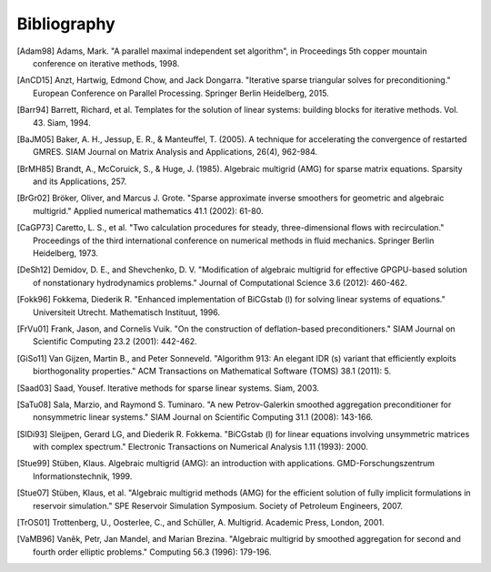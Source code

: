 Bibliography
============

.. [Adam98] Adams, Mark. "A parallel maximal independent set algorithm", in Proceedings 5th copper mountain conference on iterative methods, 1998.
.. [AnCD15] Anzt, Hartwig, Edmond Chow, and Jack Dongarra. "Iterative sparse triangular solves for preconditioning." European Conference on Parallel Processing. Springer Berlin Heidelberg, 2015. 
.. [Barr94] Barrett, Richard, et al. Templates for the solution of linear systems: building blocks for iterative methods. Vol. 43. Siam, 1994.
.. [BaJM05] Baker, A. H., Jessup, E. R., & Manteuffel, T. (2005). A technique for accelerating the convergence of restarted GMRES. SIAM Journal on Matrix Analysis and Applications, 26(4), 962-984.
.. [BrMH85] Brandt, A., McCoruick, S., & Huge, J. (1985). Algebraic multigrid (AMG) for sparse matrix equations. Sparsity and its Applications, 257.
.. [BrGr02] Bröker, Oliver, and Marcus J. Grote. "Sparse approximate inverse smoothers for geometric and algebraic multigrid." Applied numerical mathematics 41.1 (2002): 61-80.
.. [CaGP73] Caretto, L. S., et al. "Two calculation procedures for steady, three-dimensional flows with recirculation." Proceedings of the third international conference on numerical methods in fluid mechanics. Springer Berlin Heidelberg, 1973.
.. [DeSh12] Demidov, D. E., and Shevchenko, D. V. "Modification of algebraic multigrid for effective GPGPU-based solution of nonstationary hydrodynamics problems." Journal of Computational Science 3.6 (2012): 460-462.
.. [Fokk96] Fokkema, Diederik R. "Enhanced implementation of BiCGstab (l) for solving linear systems of equations." Universiteit Utrecht. Mathematisch Instituut, 1996.
.. [FrVu01] Frank, Jason, and Cornelis Vuik. "On the construction of deflation-based preconditioners." SIAM Journal on Scientific Computing 23.2 (2001): 442-462.
.. [GiSo11] Van Gijzen, Martin B., and Peter Sonneveld. "Algorithm 913: An elegant IDR (s) variant that efficiently exploits biorthogonality properties." ACM Transactions on Mathematical Software (TOMS) 38.1 (2011): 5.
.. [Saad03] Saad, Yousef. Iterative methods for sparse linear systems. Siam, 2003.
.. [SaTu08] Sala, Marzio, and Raymond S. Tuminaro. "A new Petrov-Galerkin smoothed aggregation preconditioner for nonsymmetric linear systems." SIAM Journal on Scientific Computing 31.1 (2008): 143-166.
.. [SlDi93] Sleijpen, Gerard LG, and Diederik R. Fokkema. "BiCGstab (l) for linear equations involving unsymmetric matrices with complex spectrum." Electronic Transactions on Numerical Analysis 1.11 (1993): 2000.
.. [Stue99] Stüben, Klaus. Algebraic multigrid (AMG): an introduction with applications. GMD-Forschungszentrum Informationstechnik, 1999.
.. [Stue07] Stüben, Klaus, et al. "Algebraic multigrid methods (AMG) for the efficient solution of fully implicit formulations in reservoir simulation." SPE Reservoir Simulation Symposium. Society of Petroleum Engineers, 2007.
.. [TrOS01] Trottenberg, U., Oosterlee, C., and Schüller, A. Multigrid. Academic Press, London, 2001.
.. [VaMB96] Vaněk, Petr, Jan Mandel, and Marian Brezina. "Algebraic multigrid by smoothed aggregation for second and fourth order elliptic problems." Computing 56.3 (1996): 179-196.
